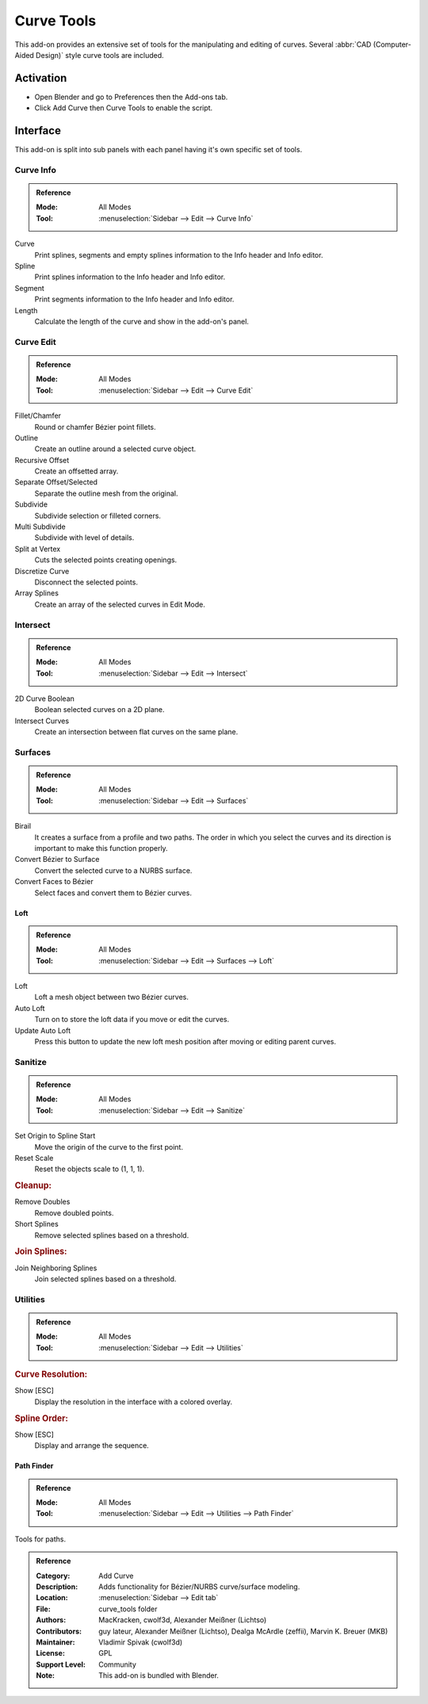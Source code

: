 
***********
Curve Tools
***********

This add-on provides an extensive set of tools for the manipulating
and editing of curves. Several :abbr:`CAD (Computer-Aided Design)` style curve tools are included.


Activation
==========

- Open Blender and go to Preferences then the Add-ons tab.
- Click Add Curve then Curve Tools to enable the script.


Interface
=========

This add-on is split into sub panels with each panel having it's own specific set of tools.


Curve Info
----------

.. admonition:: Reference
   :class: refbox

   :Mode:      All Modes
   :Tool:      :menuselection:`Sidebar --> Edit --> Curve Info`

Curve
   Print splines, segments and empty splines information to the Info header and Info editor.
Spline
   Print splines information to the Info header and Info editor.
Segment
   Print segments information to the Info header and Info editor.
Length
   Calculate the length of the curve and show in the add-on's panel.


Curve Edit
----------

.. admonition:: Reference
   :class: refbox

   :Mode:      All Modes
   :Tool:      :menuselection:`Sidebar --> Edit --> Curve Edit`

Fillet/Chamfer
   Round or chamfer Bézier point fillets.
Outline
   Create an outline around a selected curve object.
Recursive Offset
   Create an offsetted array.
Separate Offset/Selected
   Separate the outline mesh from the original.

Subdivide
   Subdivide selection or filleted corners.
Multi Subdivide
   Subdivide with level of details.
Split at Vertex
   Cuts the selected points creating openings.
Discretize Curve
   Disconnect the selected points.
Array Splines
   Create an array of the selected curves in Edit Mode.


Intersect
---------

.. admonition:: Reference
   :class: refbox

   :Mode:      All Modes
   :Tool:      :menuselection:`Sidebar --> Edit --> Intersect`

2D Curve Boolean
   Boolean selected curves on a 2D plane.
Intersect Curves
   Create an intersection between flat curves on the same plane.


Surfaces
--------

.. admonition:: Reference
   :class: refbox

   :Mode:      All Modes
   :Tool:      :menuselection:`Sidebar --> Edit --> Surfaces`

Birail
   It creates a surface from a profile and two paths.
   The order in which you select the curves and its direction is important to make this function properly.
Convert Bézier to Surface
   Convert the selected curve to a NURBS surface.
Convert Faces to Bézier
   Select faces and convert them to Bézier curves.


Loft
^^^^

.. admonition:: Reference
   :class: refbox

   :Mode:      All Modes
   :Tool:      :menuselection:`Sidebar --> Edit --> Surfaces --> Loft`

Loft
   Loft a mesh object between two Bézier curves.
Auto Loft
   Turn on to store the loft data if you move or edit the curves.
Update Auto Loft
   Press this button to update the new loft mesh position after moving or editing parent curves.


Sanitize
--------

.. admonition:: Reference
   :class: refbox

   :Mode:      All Modes
   :Tool:      :menuselection:`Sidebar --> Edit --> Sanitize`

Set Origin to Spline Start
   Move the origin of the curve to the first point.
Reset Scale
   Reset the objects scale to (1, 1, 1).


.. rubric:: Cleanup:

Remove Doubles
   Remove doubled points.
Short Splines
   Remove selected splines based on a threshold.


.. rubric:: Join Splines:

Join Neighboring Splines
   Join selected splines based on a threshold.


Utilities
---------

.. admonition:: Reference
   :class: refbox

   :Mode:      All Modes
   :Tool:      :menuselection:`Sidebar --> Edit --> Utilities`


.. rubric:: Curve Resolution:

Show [ESC]
   Display the resolution in the interface with a colored overlay.


.. rubric:: Spline Order:

Show [ESC]
   Display and arrange the sequence.


Path Finder
^^^^^^^^^^^

.. admonition:: Reference
   :class: refbox

   :Mode:      All Modes
   :Tool:      :menuselection:`Sidebar --> Edit --> Utilities --> Path Finder`

Tools for paths.


.. admonition:: Reference
   :class: refbox

   :Category:  Add Curve
   :Description: Adds functionality for Bézier/NURBS curve/surface modeling.
   :Location: :menuselection:`Sidebar --> Edit tab`
   :File: curve_tools folder
   :Authors: MacKracken, cwolf3d, Alexander Meißner (Lichtso)
   :Contributors: guy lateur, Alexander Meißner (Lichtso), Dealga McArdle (zeffii), Marvin K. Breuer (MKB)
   :Maintainer: Vladimir Spivak (cwolf3d)
   :License: GPL
   :Support Level: Community
   :Note: This add-on is bundled with Blender.
